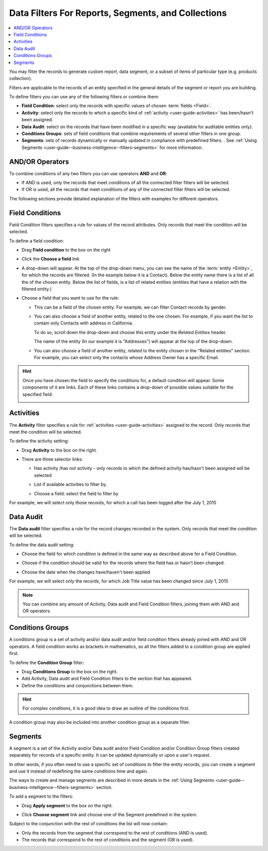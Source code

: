 .. _user-guide-getting-started-filters:

Data Filters For Reports, Segments, and Collections
===================================================

.. contents:: :local:

You may filter the records to generate custom report, data segment, or a subset of items of particular type (e.g. products collection).

Filters are applicable to the records of an entity specified in the general details of the segment or report you are building.

To define filters you can use any of the following filters or combine them:

- **Field Condition**: select only the records with specific values of chosen :term:`fields <Field>`.

- **Activity**: select only the records to which a specific kind of :ref:`activity <user-guide-activities>` has 
  been/hasn't been assigned.

- **Data Audit**: select on the records that have been modified in a specific way  (available for auditable entities only).

- **Conditions Groups**: sets of field conditions that combine requirements of several other filters in one group.

- **Segments**: sets of records dynamically or manually updated in compliance with 
  predefined filters. . See :ref:`Using Segments <user-guide--business-intelligence--filters-segments>` for more information.

  
AND/OR Operators
----------------

To combine conditions of any two filters you can use operators **AND** and **OR**:

- If AND is used, only the records that meet conditions of all the connected filter filters will be selected.

- If OR is used, all the records that meet conditions of any of the connected filter filters will be selected.

The following sections provide detailed explanation of the filters with examples for different operators.

|field_condition_and|  
  
.. _user-guide-filters-field-conditions:

Field Conditions
----------------

Field Condition filters specifies a rule for values of the record attributes. Only records that meet the condition will 
be selected. 

To define a field condition:

- Drag **Field condition** to the box on the right 

  |field_condition|

- Click the **Choose a field** link 

  |field_condition_click|

- A drop-down will appear. At the top of the drop-down menu, you can see the name of the :term:`entity <Entity>`, for 
  which the records are filtered. (In the example below it is a Contact). Below the entity name there is a list of all
  the  of the chosen entity. Below the list of fields, is a list of related entities (entities 
  that have a relation with the filtered entity.)
  
  |field_condition_fields|

- Choose a field that you want to use for the rule:

  - This can be a field of the chosen entity. For example, we can filter Contact records by gender.
   
    |field_condition_defined|

  - You can also choose a field of another entity, related to the one chosen.
    For example, if you want the list to contain only Contacts with address in California.

    To do so, scroll down the drop-down and choose this entity under the *Related Entities* header. 

    |field_condition_rel_ent|

    The name of the entity (In our example it is  "Addresses") will appear at the top of the drop-down. 
  
    |field_condition_rel_ent_add|

  - You can also choose a field of another entity, related to the entity chosen in the "Related entities"
    section. For example, you can select only the contacts whose Address Owner has a specific Email.

   |field_condition_rel_rel_ent|

.. hint::
   
    Once you have chosen the field to specify the conditions for, a default condition will appear. Some components of it
    are links. Each of these links contains a drop-down of possible values suitable for the specified field. 

    |field_condition_value|

.. _user-guide-filters-activity:

Activities
----------

The **Activity** filter specifies a rule for :ref:`activities <user-guide-activities>` assigned to the record. Only records 
that meet the condition will be selected. 

To define the activity setting:

- Drag **Activity** to the box on the right.

- There are three selector links:
  
  - Has activity /has not activity - only records to which the defined activity has/hasn't been assigned will be 
    selected

    |activity_selector_1|

  - List if available activities to filter by. 
  
    |activity_selector_2|

  - Choose a field: select the field to filter by

For example, we will select only those records, for which a call has been logged after the July 1, 2015

.. image:: ../img/filters/acivity_selector_ex.png

.. _user-guide-filters-audit:

Data Audit
----------

The **Data audit** filter specifies a rule for the record changes recorded in the system. Only records 
that meet the condition will be selected. 

To define the data audit setting:

- Choose the field for which condition is defined in the same way as described above for a Field Condition.

- Choose if the condition should be valid for the records where the field has or hasn't been changed.

  |audit_selector_1|

- Choose the date when the changes have/haven't been applied
  
For example, we will select only the records, for which Job Title value has been changed since July 1, 2015

.. image:: ../img/filters/audit_selector_ex.png

.. note:: 

    You can combine any amount of Activity, Data audit and Field Condition filters, joining them with AND and OR 
    operators.

.. _user-guide-filters-condition-groups:

Conditions Groups
-----------------

A conditions group is a set of activity and/or data audit and/or field condition filters already joined with AND and OR 
operators. A field condition works as brackets in mathematics, so all the filters added to a condition group are 
applied first. 

To define the **Condition Group** filter:

- Drag **Conditions Group** to the box on the right. 

- Add Activity, Data audit and Field Condition filters to the section that has appeared. 

- Define the conditions and conjunctions between them.

.. hint::

    For complex conditions, it is a good idea to draw an outline of the conditions first.

A condition group may also be included into another condition group as a separate filter. 


Segments
--------

A segment is a set of the Activity and/or Data audit and/or Field Condition and/or Condition Group filters created separately for records of a specific entity. It can be updated dynamically or upon a user's request.

In other words, if you often need to use a specific set of conditions to filter the entity records, you can create a segment and use it instead of redefining the same conditions time and again.

The ways to create and manage segments are described in more details in the :ref:`Using Segments <user-guide--business-intelligence--filters-segments>` section.

To add a segment to the filters:

- Drag **Apply segment** to the box on the right.
  
  |segments|

- Click **Choose segment** link and choose one of the Segment predefined in the system. 
 
  |segments_choose|

Subject to the conjunction with the rest of conditions the list will now contain:

- Only the records from the segment that correspond to the rest of conditions (AND is used).

- The records that correspond to the rest of conditions and the segment (OR is used).
     
   


.. |field_condition| image:: ../img/filters/field_condition.png

.. |field_condition_click| image:: ../img/filters/field_condition_click.png

.. |field_condition_fields| image:: ../img/filters/field_condition_fields.png

.. |field_condition_defined| image:: ../img/filters/field_condition_defined.png

.. |field_condition_rel_ent| image:: ../img/filters/field_condition_rel_ent.png

.. |field_condition_rel_ent_add| image:: ../img/filters/field_condition_rel_ent_add.png

.. |field_condition_rel_rel_ent| image:: ../img/filters/field_condition_rel_rel_ent.png

.. |field_condition_and| image:: ../img/filters/field_condition_and.png

.. |field_condition_value| image:: ../img/filters/field_condition_value.png

.. |segments| image:: ../img/filters/segments.png

.. |segments_choose| image:: ../img/filters/segments_choose.png

.. |activity_selector_1| image:: ../img/filters/acivity_selector_1.png

.. |activity_selector_2| image:: ../img/filters/acivity_selector_2.png

.. |audit_selector_1| image:: ../img/filters/audit_selector_1.png

